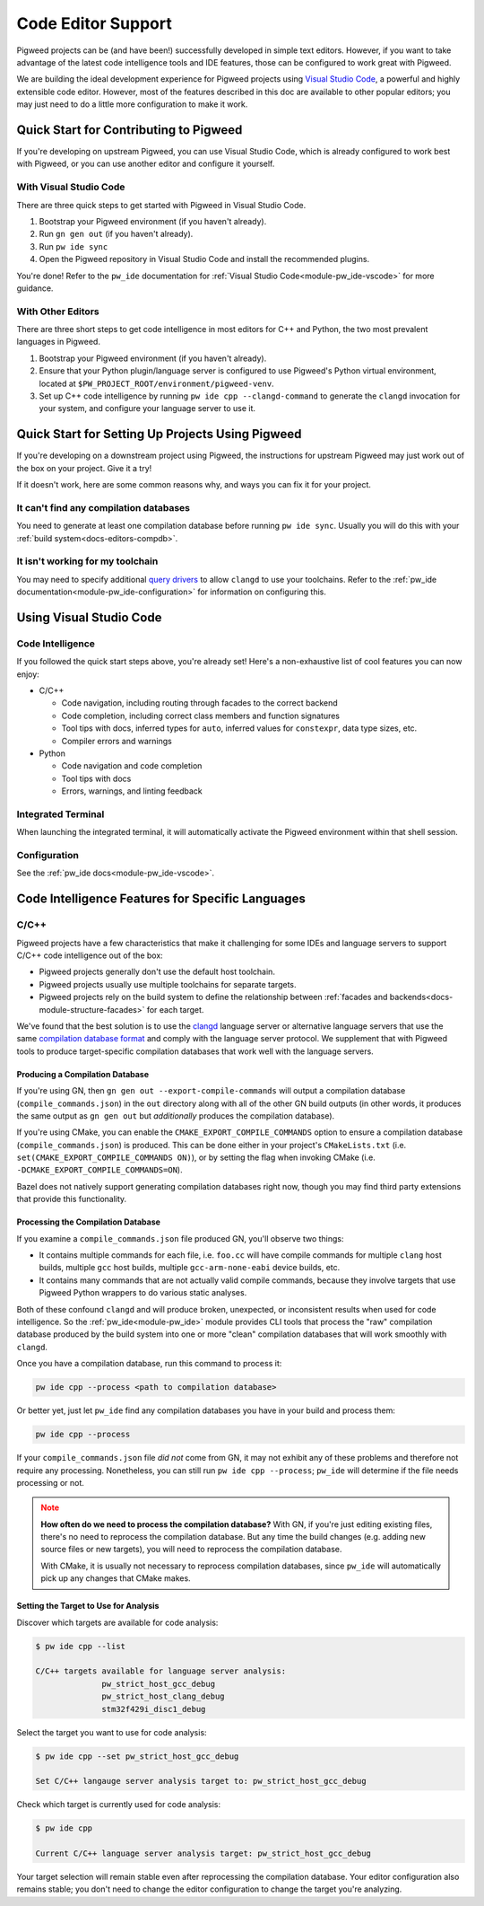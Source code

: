 .. _docs-editors:

-------------------
Code Editor Support
-------------------
Pigweed projects can be (and have been!) successfully developed in simple text
editors. However, if you want to take advantage of the latest code intelligence
tools and IDE features, those can be configured to work great with Pigweed.

We are building the ideal development experience for Pigweed projects using
`Visual Studio Code <https://code.visualstudio.com/>`_, a powerful and highly
extensible code editor. However, most of the features described in this doc are
available to other popular editors; you may just need to do a little more
configuration to make it work.

Quick Start for Contributing to Pigweed
=======================================
If you're developing on upstream Pigweed, you can use Visual Studio Code, which
is already configured to work best with Pigweed, or you can use another editor
and configure it yourself.

With Visual Studio Code
------------------------
There are three quick steps to get started with Pigweed in Visual Studio Code.

1. Bootstrap your Pigweed environment (if you haven't already).

2. Run ``gn gen out`` (if you haven't already).

3. Run ``pw ide sync``

4. Open the Pigweed repository in Visual Studio Code and install the recommended
   plugins.

You're done! Refer to the ``pw_ide`` documentation for
:ref:`Visual Studio Code<module-pw_ide-vscode>` for more guidance.

With Other Editors
-------------------
There are three short steps to get code intelligence in most editors for C++ and
Python, the two most prevalent languages in Pigweed.

1. Bootstrap your Pigweed environment (if you haven't already).

2. Ensure that your Python plugin/language server is configured to use Pigweed's
   Python virtual environment, located at
   ``$PW_PROJECT_ROOT/environment/pigweed-venv``.

3. Set up C++ code intelligence by running ``pw ide cpp --clangd-command`` to
   generate the ``clangd`` invocation for your system, and configure your
   language server to use it.

Quick Start for Setting Up Projects Using Pigweed
=================================================
If you're developing on a downstream project using Pigweed, the instructions
for upstream Pigweed may just work out of the box on your project. Give it a
try!

If it doesn't work, here are some common reasons why, and ways you can fix it
for your project.

It can't find any compilation databases
---------------------------------------
You need to generate at least one compilation database before running
``pw ide sync``. Usually you will do this with your
:ref:`build system<docs-editors-compdb>`.

It isn't working for my toolchain
---------------------------------
You may need to specify additional `query drivers <https://releases.llvm.org/10.0.0/tools/clang/tools/extra/docs/clangd/Configuration.html#query-driver>`_
to allow ``clangd`` to use your toolchains. Refer to the
:ref:`pw_ide documentation<module-pw_ide-configuration>` for information on
configuring this.

Using Visual Studio Code
========================

Code Intelligence
-----------------
If you followed the quick start steps above, you're already set! Here's a
non-exhaustive list of cool features you can now enjoy:

* C/C++

  * Code navigation, including routing through facades to the correct backend

  * Code completion, including correct class members and function signatures

  * Tool tips with docs, inferred types for ``auto``, inferred values for
    ``constexpr``, data type sizes, etc.

  * Compiler errors and warnings

* Python

  * Code navigation and code completion

  * Tool tips with docs

  * Errors, warnings, and linting feedback

Integrated Terminal
-------------------
When launching the integrated terminal, it will automatically activate the
Pigweed environment within that shell session.

Configuration
-------------
See the :ref:`pw_ide docs<module-pw_ide-vscode>`.

Code Intelligence Features for Specific Languages
=================================================

C/C++
-----
Pigweed projects have a few characteristics that make it challenging for some
IDEs and language servers to support C/C++ code intelligence out of the box:

* Pigweed projects generally don't use the default host toolchain.

* Pigweed projects usually use multiple toolchains for separate targets.

* Pigweed projects rely on the build system to define the relationship between
  :ref:`facades and backends<docs-module-structure-facades>` for each target.

We've found that the best solution is to use the
`clangd <https://clangd.llvm.org/>`_ language server or alternative language
servers that use the same
`compilation database format <https://clang.llvm.org/docs/JSONCompilationDatabase.html>`_
and comply with the language server protocol. We supplement that with Pigweed
tools to produce target-specific compilation databases that work well with
the language servers.

.. _docs-editors-compdb:

Producing a Compilation Database
~~~~~~~~~~~~~~~~~~~~~~~~~~~~~~~~
If you're using GN, then ``gn gen out --export-compile-commands`` will output
a compilation database (``compile_commands.json``) in the ``out`` directory
along with all of the other GN build outputs (in other words, it produces the
same output as ``gn gen out`` but *additionally* produces the compilation
database).

If you're using CMake, you can enable the ``CMAKE_EXPORT_COMPILE_COMMANDS``
option to ensure a compilation database (``compile_commands.json``) is produced.
This can be done either in your project's ``CMakeLists.txt`` (i.e.
``set(CMAKE_EXPORT_COMPILE_COMMANDS ON)``), or by setting the flag when
invoking CMake (i.e. ``-DCMAKE_EXPORT_COMPILE_COMMANDS=ON``).

Bazel does not natively support generating compilation databases right now,
though you may find third party extensions that provide this functionality.

Processing the Compilation Database
~~~~~~~~~~~~~~~~~~~~~~~~~~~~~~~~~~~
If you examine a ``compile_commands.json`` file produced GN, you'll observe
two things:

* It contains multiple commands for each file, i.e. ``foo.cc`` will have
  compile commands for multiple ``clang`` host builds, multiple ``gcc`` host
  builds, multiple ``gcc-arm-none-eabi`` device builds, etc.

* It contains many commands that are not actually valid compile commands,
  because they involve targets that use Pigweed Python wrappers to do various
  static analyses.

Both of these confound ``clangd`` and will produce broken, unexpected, or
inconsistent results when used for code intelligence. So the
:ref:`pw_ide<module-pw_ide>` module provides CLI tools that process the "raw"
compilation database produced by the build system into one or more "clean"
compilation databases that will work smoothly with ``clangd``.

Once you have a compilation database, run this command to process it:

.. code:: bash

   pw ide cpp --process <path to compilation database>

Or better yet, just let ``pw_ide`` find any compilation databases you have
in your build and process them:

.. code:: bash

   pw ide cpp --process

If your ``compile_commands.json`` file *did not* come from GN, it may not
exhibit any of these problems and therefore not require any processing.
Nonetheless, you can still run ``pw ide cpp --process``; ``pw_ide`` will
determine if the file needs processing or not.

.. admonition:: Note
   :class: warning

   **How often do we need to process the compilation database?** With GN, if
   you're just editing existing files, there's no need to reprocess the
   compilation database. But any time the build changes (e.g. adding new source
   files or new targets), you will need to reprocess the compilation database.

   With CMake, it is usually not necessary to reprocess compilation databases,
   since ``pw_ide`` will automatically pick up any changes that CMake makes.

Setting the Target to Use for Analysis
~~~~~~~~~~~~~~~~~~~~~~~~~~~~~~~~~~~~~~
Discover which targets are available for code analysis:

.. code::

   $ pw ide cpp --list

   C/C++ targets available for language server analysis:
	         pw_strict_host_gcc_debug
	         pw_strict_host_clang_debug
	         stm32f429i_disc1_debug

Select the target you want to use for code analysis:

.. code::

   $ pw ide cpp --set pw_strict_host_gcc_debug

   Set C/C++ langauge server analysis target to: pw_strict_host_gcc_debug

Check which target is currently used for code analysis:

.. code::

   $ pw ide cpp

   Current C/C++ language server analysis target: pw_strict_host_gcc_debug

Your target selection will remain stable even after reprocessing the compilation
database. Your editor configuration also remains stable; you don't need to
change the editor configuration to change the target you're analyzing.

